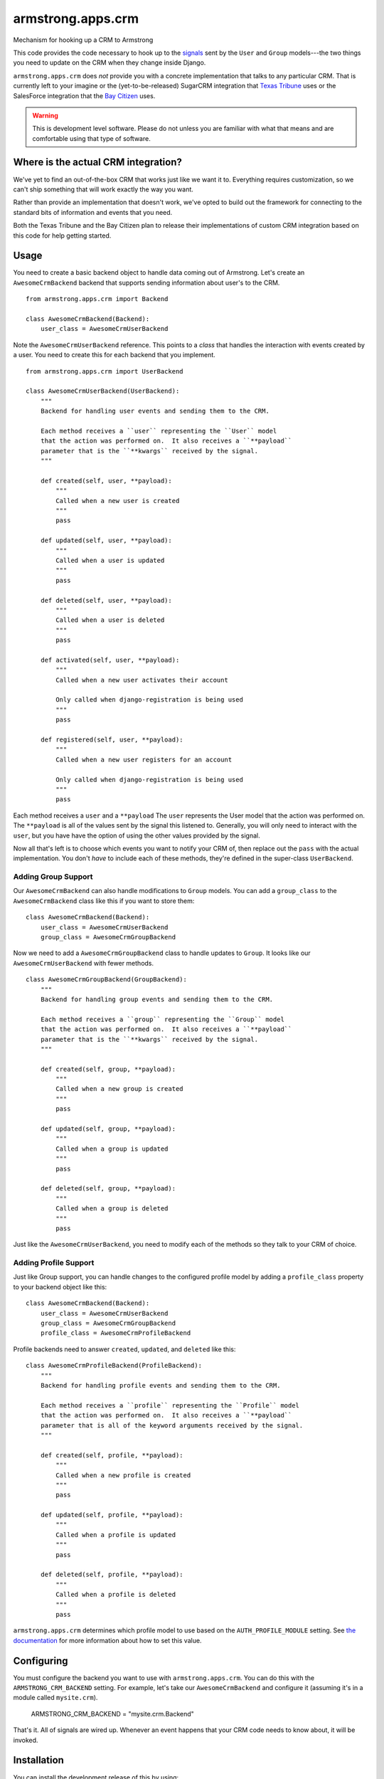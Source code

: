 armstrong.apps.crm
==================
Mechanism for hooking up a CRM to Armstrong

This code provides the code necessary to hook up to the `signals`_ sent by the ``User`` and ``Group`` models---the two things you need to update on the CRM when they change inside Django.

``armstrong.apps.crm`` does *not* provide you with a concrete implementation that talks to any particular CRM.  That is currently left to your imagine or the (yet-to-be-released) SugarCRM integration that `Texas Tribune`_ uses or the SalesForce integration that the `Bay Citizen`_ uses.

.. warning:: This is development level software.  Please do not unless you are
             familiar with what that means and are comfortable using that type
             of software.

.. _signals: https://docs.djangoproject.com/en/1.3/topics/signals/


Where is the actual CRM integration?
------------------------------------
We've yet to find an out-of-the-box CRM that works just like we want it to.
Everything requires customization, so we can't ship something that will work
exactly the way you want.

Rather than provide an implementation that doesn't work, we've opted to build
out the framework for connecting to the standard bits of information and
events that you need.

Both the Texas Tribune and the Bay Citizen plan to release their
implementations of custom CRM integration based on this code for help getting
started.


Usage
-----
You need to create a basic backend object to handle data coming out of
Armstrong.  Let's create an ``AwesomeCrmBackend`` backend that supports
sending information about user's to the CRM.

::

    from armstrong.apps.crm import Backend

    class AwesomeCrmBackend(Backend):
        user_class = AwesomeCrmUserBackend

Note the ``AwesomeCrmUserBackend`` reference.  This points to a *class* that
handles the interaction with events created by a user.  You need to create
this for each backend that you implement.

::

    from armstrong.apps.crm import UserBackend

    class AwesomeCrmUserBackend(UserBackend):
        """
        Backend for handling user events and sending them to the CRM.

        Each method receives a ``user`` representing the ``User`` model
        that the action was performed on.  It also receives a ``**payload``
        parameter that is the ``**kwargs`` received by the signal.
        """

        def created(self, user, **payload):
            """
            Called when a new user is created
            """
            pass

        def updated(self, user, **payload):
            """
            Called when a user is updated
            """
            pass

        def deleted(self, user, **payload):
            """
            Called when a user is deleted
            """
            pass

        def activated(self, user, **payload):
            """
            Called when a new user activates their account

            Only called when django-registration is being used
            """
            pass

        def registered(self, user, **payload):
            """
            Called when a new user registers for an account

            Only called when django-registration is being used
            """
            pass


Each method receives a ``user`` and a ``**payload``  The ``user`` represents the
User model that the action was performed on.  The ``**payload`` is all of the
values sent by the signal this listened to.  Generally, you will only need to
interact with the ``user``, but you have have the option of using the other
values provided by the signal.

Now all that's left is to choose which events you want to notify your CRM of,
then replace out the ``pass`` with the actual implementation.  You don't *have*
to include each of these methods, they're defined in the super-class
``UserBackend``.


Adding Group Support
""""""""""""""""""""
Our ``AwesomeCrmBackend`` can also handle modifications to ``Group`` models.
You can add a ``group_class`` to the ``AwesomeCrmBackend`` class like this if
you want to store them:

::

    class AwesomeCrmBackend(Backend):
        user_class = AwesomeCrmUserBackend
        group_class = AwesomeCrmGroupBackend

Now we need to add a ``AwesomeCrmGroupBackend`` class to handle updates to
``Group``.  It looks like our ``AwesomeCrmUserBackend`` with fewer methods.

::

    class AwesomeCrmGroupBackend(GroupBackend):
        """
        Backend for handling group events and sending them to the CRM.

        Each method receives a ``group`` representing the ``Group`` model
        that the action was performed on.  It also receives a ``**payload``
        parameter that is the ``**kwargs`` received by the signal.
        """

        def created(self, group, **payload):
            """
            Called when a new group is created
            """
            pass

        def updated(self, group, **payload):
            """
            Called when a group is updated
            """
            pass

        def deleted(self, group, **payload):
            """
            Called when a group is deleted
            """
            pass

Just like the ``AwesomeCrmUserBackend``, you need to modify each of the methods
so they talk to your CRM of choice.


Adding Profile Support
""""""""""""""""""""""
Just like Group support, you can handle changes to the configured profile model
by adding a ``profile_class`` property to your backend object like this:

::

    class AwesomeCrmBackend(Backend):
        user_class = AwesomeCrmUserBackend
        group_class = AwesomeCrmGroupBackend
        profile_class = AwesomeCrmProfileBackend

Profile backends need to answer ``created``, ``updated``, and ``deleted`` like
this:

::

    class AwesomeCrmProfileBackend(ProfileBackend):
        """
        Backend for handling profile events and sending them to the CRM.

        Each method receives a ``profile`` representing the ``Profile`` model
        that the action was performed on.  It also receives a ``**payload``
        parameter that is all of the keyword arguments received by the signal.
        """

        def created(self, profile, **payload):
            """
            Called when a new profile is created
            """
            pass

        def updated(self, profile, **payload):
            """
            Called when a profile is updated
            """
            pass

        def deleted(self, profile, **payload):
            """
            Called when a profile is deleted
            """
            pass

``armstrong.apps.crm`` determines which profile model to use based on the
``AUTH_PROFILE_MODULE`` setting.  See `the documentation`_ for more information
about how to set this value.

.. _the documentation: https://docs.djangoproject.com/en/1.3/topics/auth/#auth-profiles


Configuring
-----------
You must configure the backend you want to use with ``armstrong.apps.crm``.
You can do this with the ``ARMSTRONG_CRM_BACKEND`` setting.  For example, let's
take our ``AwesomeCrmBackend`` and configure it (assuming it's in a module
called ``mysite.crm``).

    ARMSTRONG_CRM_BACKEND = "mysite.crm.Backend"

That's it.  All of signals are wired up.  Whenever an event happens that your
CRM code needs to know about, it will be invoked.


Installation
------------

You can install the development release of this by using::

    name="armstrong.apps.crm"
    pip install -e git://github.com/armstrong/$name#egg=$name


Contributing
------------

* Create something awesome -- make the code better, add some functionality,
  whatever (this is the hardest part).
* `Fork it`_
* Create a topic branch to house your changes
* Get all of your commits in the new topic branch
* Submit a `pull request`_

.. _pull request: http://help.github.com/pull-requests/
.. _Fork it: http://help.github.com/forking/


State of Project
----------------
Armstrong is an open-source news platform that is freely available to any
organization.  It is the result of a collaboration between the `Texas Tribune`_
and `Bay Citizen`_, and a grant from the `John S. and James L. Knight
Foundation`_.  The first release is scheduled for June, 2011.

To follow development, be sure to join the `Google Group`_.

``armstrong.apps.articles`` is part of the `Armstrong`_ project.  You're
probably looking for that.

.. _Texas Tribune: http://www.texastribune.org/
.. _Bay Citizen: http://www.baycitizen.org/
.. _John S. and James L. Knight Foundation: http://www.knightfoundation.org/
.. _Google Group: http://groups.google.com/group/armstrongcms
.. _Armstrong: http://www.armstrongcms.org/


License
-------
Copyright 2011 Bay Citizen and Texas Tribune

Licensed under the Apache License, Version 2.0 (the "License");
you may not use this file except in compliance with the License.
You may obtain a copy of the License at

   http://www.apache.org/licenses/LICENSE-2.0

Unless required by applicable law or agreed to in writing, software
distributed under the License is distributed on an "AS IS" BASIS,
WITHOUT WARRANTIES OR CONDITIONS OF ANY KIND, either express or implied.
See the License for the specific language governing permissions and
limitations under the License.
